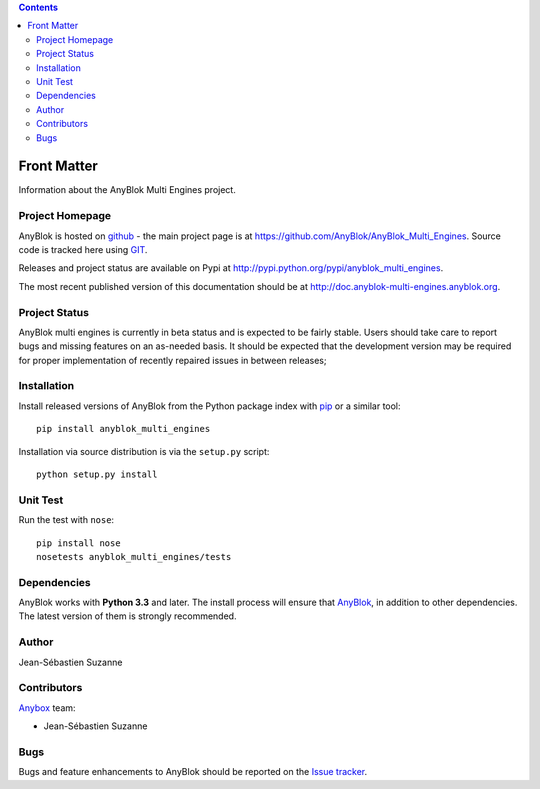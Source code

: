.. This file is a part of the AnyBlok Multi Engines project
..
..    Copyright (C) 2016 Jean-Sebastien SUZANNE <jssuzanne@anybox.fr>
..
.. This Source Code Form is subject to the terms of the Mozilla Public License,
.. v. 2.0. If a copy of the MPL was not distributed with this file,You can
.. obtain one at http://mozilla.org/MPL/2.0/.

.. contents::

Front Matter
============

Information about the AnyBlok Multi Engines project.

Project Homepage
----------------

AnyBlok is hosted on `github <http://github.com>`_ - the main project
page is at https://github.com/AnyBlok/AnyBlok_Multi_Engines. Source code is
tracked here using `GIT <https://git-scm.com>`_.

Releases and project status are available on Pypi at
http://pypi.python.org/pypi/anyblok_multi_engines.

The most recent published version of this documentation should be at
http://doc.anyblok-multi-engines.anyblok.org.

Project Status
--------------

AnyBlok multi engines is currently in beta status and is expected to be fairly
stable.   Users should take care to report bugs and missing features on an as-needed
basis.  It should be expected that the development version may be required
for proper implementation of recently repaired issues in between releases;

Installation
------------

Install released versions of AnyBlok from the Python package index with
`pip <http://pypi.python.org/pypi/pip>`_ or a similar tool::

    pip install anyblok_multi_engines

Installation via source distribution is via the ``setup.py`` script::

    python setup.py install


Unit Test
---------

Run the test with ``nose``::

    pip install nose
    nosetests anyblok_multi_engines/tests

Dependencies
------------

AnyBlok works with **Python 3.3** and later. The install process will
ensure that `AnyBlok <http://doc.anyblok.org>`_, in addition to
other dependencies. The latest version of them is strongly recommended.

Author
------

Jean-Sébastien Suzanne

Contributors
------------

`Anybox <http://anybox.fr>`_ team:

* Jean-Sébastien Suzanne

Bugs
----

Bugs and feature enhancements to AnyBlok should be reported on the `Issue
tracker <https://github.com/AnyBlok/AnyBlok_Multi_Engines/issues>`_.

